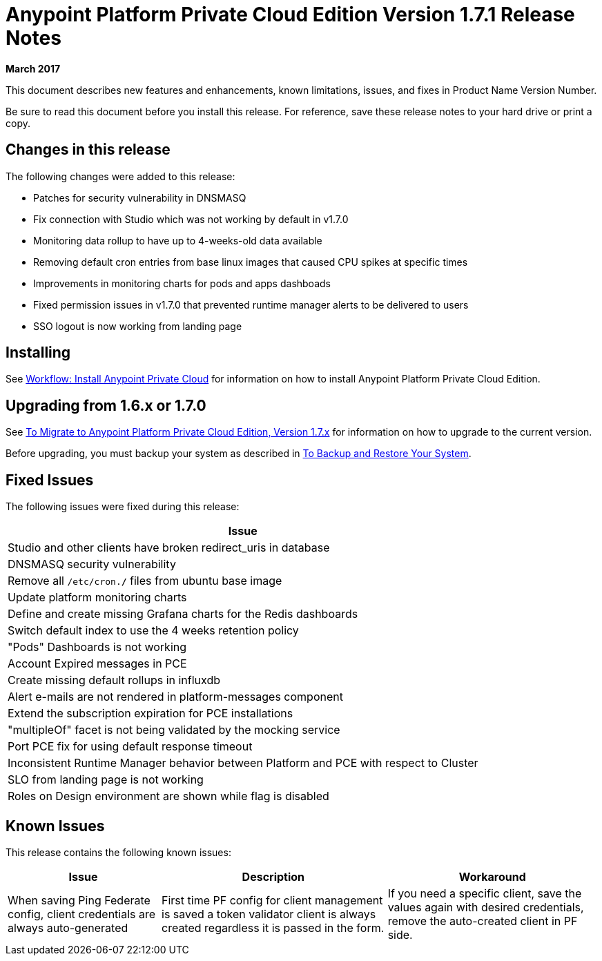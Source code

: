 = Anypoint Platform Private Cloud Edition Version 1.7.1 Release Notes

**March 2017**

This document describes new features and enhancements, known limitations, issues, and fixes in Product Name Version Number.

Be sure to read this document before you install this release. For reference, save these release notes to your hard drive or print a copy.


== Changes in this release

The following changes were added to this release:

- Patches for security vulnerability in DNSMASQ
- Fix connection with Studio which was not working by default in v1.7.0
- Monitoring data rollup to have up to 4-weeks-old data available
- Removing default cron entries from base linux images that caused CPU spikes at specific times
- Improvements in monitoring charts for pods and apps dashboads
- Fixed permission issues in v1.7.0 that prevented runtime manager alerts to be delivered to users
- SSO logout is now working from landing page

== Installing

See link:/anypoint-private-cloud/v/1.7/install-workflow[Workflow: Install Anypoint Private Cloud] for information on how to install Anypoint Platform Private Cloud Edition.



== Upgrading from 1.6.x or 1.7.0

See link:/anypoint-private-cloud/v/1.7/upgrade[To Migrate to Anypoint Platform Private Cloud Edition, Version 1.7.x] for information on how to upgrade to the current version.

Before upgrading, you must backup your system as described in link:/anypoint-private-cloud/v/1.7/backup-and-disaster-recovery[To Backup and Restore Your System].

== Fixed Issues

The following issues were fixed during this release:

[%header%autowidth.spread]
|===
| Issue
| Studio and other clients have broken redirect_uris in database
| DNSMASQ security vulnerability
| Remove all `/etc/cron.*/*` files from ubuntu base image
| Update platform monitoring charts
| Define and create missing Grafana charts for the Redis dashboards
| Switch default index to use the 4 weeks retention policy
| "Pods" Dashboards is not working
| Account Expired messages in PCE
| Create missing default rollups in influxdb
| Alert e-mails are not rendered in platform-messages component
| Extend the subscription expiration for PCE installations
| "multipleOf" facet is not being validated by the mocking service
| Port PCE fix for using default response timeout
| Inconsistent Runtime Manager behavior between Platform and PCE with respect to Cluster
| SLO from landing page is not working
| Roles on Design environment are shown while flag is disabled
|===

== Known Issues

This release contains the following known issues:

[%header%autowidth.spread]
|===
|Issue |Description |Workaround
| When saving Ping Federate config, client credentials are always auto-generated | First time PF config for client management is saved a token validator client is always created regardless it is passed in the form. | If you need a specific client, save the values again with desired credentials, remove the auto-created client in PF side. 
|===